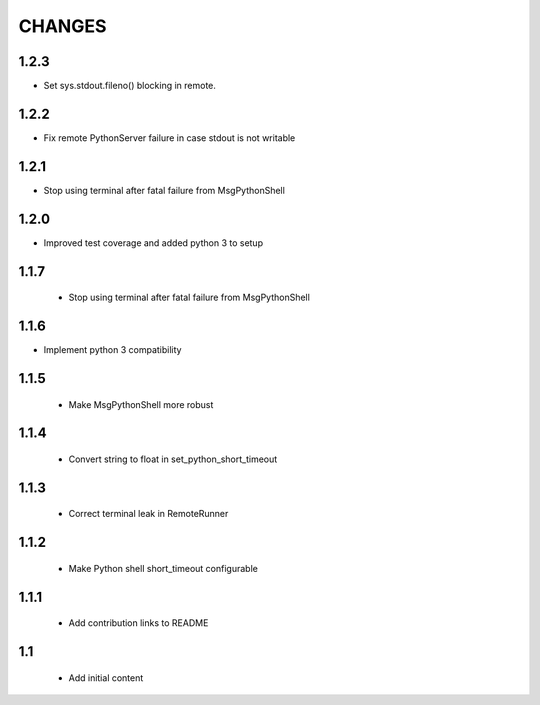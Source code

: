 .. Copyright (C) 2019, Nokia

CHANGES
=======

1.2.3
-----

- Set sys.stdout.fileno() blocking in remote.

1.2.2
-----

- Fix remote PythonServer failure in case stdout is not writable

1.2.1
-----

- Stop using terminal after fatal failure from MsgPythonShell

1.2.0
-----

- Improved test coverage and added python 3 to setup

1.1.7
-----

 - Stop using terminal after fatal failure from MsgPythonShell

1.1.6
-----

- Implement python 3 compatibility

1.1.5
-----

 - Make MsgPythonShell more robust

1.1.4
-----

 - Convert string to float in set_python_short_timeout

1.1.3
-----

 - Correct terminal leak in RemoteRunner

1.1.2
-----

 - Make Python shell short_timeout configurable

1.1.1
-----

 - Add contribution links to README

1.1
---

 - Add initial content
